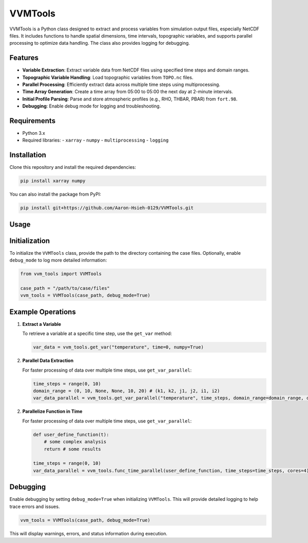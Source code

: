 VVMTools
========

VVMTools is a Python class designed to extract and process variables from simulation output files, especially NetCDF files. It includes functions to handle spatial dimensions, time intervals, topographic variables, and supports parallel processing to optimize data handling. The class also provides logging for debugging.

Features
--------

- **Variable Extraction**: Extract variable data from NetCDF files using specified time steps and domain ranges.
- **Topographic Variable Handling**: Load topographic variables from ``TOPO.nc`` files.
- **Parallel Processing**: Efficiently extract data across multiple time steps using multiprocessing.
- **Time Array Generation**: Create a time array from 05:00 to 05:00 the next day at 2-minute intervals.
- **Initial Profile Parsing**: Parse and store atmospheric profiles (e.g., RHO, THBAR, PBAR) from ``fort.98``.
- **Debugging**: Enable debug mode for logging and troubleshooting.

Requirements
------------

- Python 3.x
- Required libraries:
  - ``xarray``
  - ``numpy``
  - ``multiprocessing``
  - ``logging``

Installation
------------

Clone this repository and install the required dependencies:

.. code-block:: bash

    pip install xarray numpy



You can also install the package from PyPI:

.. code-block:: bash

    pip install git+https://github.com/Aaron-Hsieh-0129/VVMTools.git


Usage
------

Initialization
--------------

To initialize the ``VVMTools`` class, provide the path to the directory containing the case files. Optionally, enable ``debug_mode`` to log more detailed information:

.. code-block:: python

    from vvm_tools import VVMTools

    case_path = "/path/to/case/files"
    vvm_tools = VVMTools(case_path, debug_mode=True)

Example Operations
------------------

1. **Extract a Variable**

   To retrieve a variable at a specific time step, use the ``get_var`` method:

   .. code-block:: python

       var_data = vvm_tools.get_var("temperature", time=0, numpy=True)

2. **Parallel Data Extraction**

   For faster processing of data over multiple time steps, use ``get_var_parallel``:

   .. code-block:: python

       time_steps = range(0, 10)
       domain_range = (0, 10, None, None, 10, 20) # (k1, k2, j1, j2, i1, i2)
       var_data_parallel = vvm_tools.get_var_parallel("temperature", time_steps, domain_range=domain_range, cores=4)

2. **Parallelize Function in Time**

   For faster processing of data over multiple time steps, use ``get_var_parallel``:

   .. code-block:: python

       def user_define_function(t):
           # some complex analysis
           return # some results

       time_steps = range(0, 10)
       var_data_parallel = vvm_tools.func_time_parallel(user_define_function, time_steps=time_steps, cores=4)



Debugging
---------

Enable debugging by setting ``debug_mode=True`` when initializing ``VVMTools``. This will provide detailed logging to help trace errors and issues.

.. code-block:: python

    vvm_tools = VVMTools(case_path, debug_mode=True)

This will display warnings, errors, and status information during execution.
